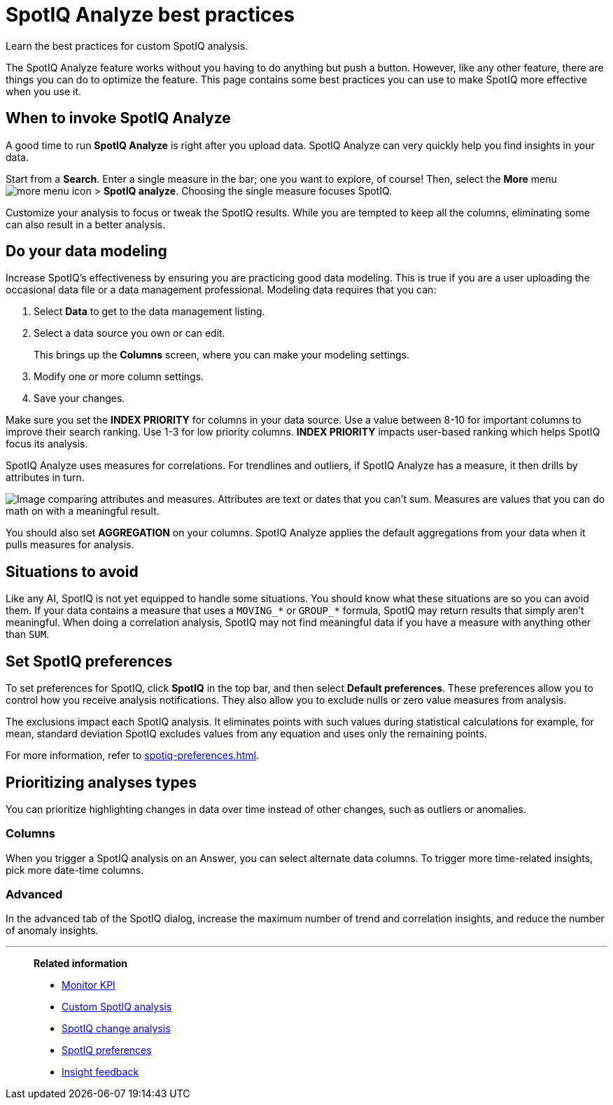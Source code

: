 = SpotIQ Analyze best practices
:last_updated: 11/25/2020
:experimental:
:page-aliases: /spotiq/special-topics.adoc
:page-layout: default-cloud
:linkattrs:
:description: Learn the best practices for SpotIQ Analyze.

Learn the best practices for custom SpotIQ analysis.

The SpotIQ Analyze feature works without you having to do anything but push a button.
However, like any other feature, there are things you can do to optimize the feature.
This page contains some best practices you can use to make SpotIQ more effective when you use it.

== When to invoke SpotIQ Analyze

A good time to run *SpotIQ Analyze* is right after you upload data.
SpotIQ Analyze can very quickly help you find insights in your data.

Start from a *Search*.
Enter a single measure in the bar;
one you want to explore, of course!
Then, select the *More* menu image:icon-more-10px.png[more menu icon] > *SpotIQ analyze*.
Choosing the single measure focuses SpotIQ.

Customize your analysis to focus or tweak the SpotIQ results.
While you are tempted to keep all the columns, eliminating some can also result in a better analysis.

== Do your data modeling

Increase SpotIQ's effectiveness by ensuring you are practicing good data modeling.
This is true if you are a user uploading the occasional data file or a data management professional.
Modeling data requires that you can:

. Select *Data* to get to the data management listing.
. Select a data source you own or can edit.
+
This brings up the *Columns* screen, where you can make your modeling settings.

. Modify one or more column settings.
. Save your changes.

Make sure you set the *INDEX PRIORITY* for columns in your data source.
Use a value between 8-10 for important columns to improve their search ranking.
Use 1-3 for low priority columns.
*INDEX PRIORITY* impacts user-based ranking which helps SpotIQ focus its analysis.

SpotIQ Analyze uses measures for correlations.
For trendlines and outliers, if SpotIQ Analyze has a measure, it then drills by attributes in turn.

image::atts-measurs.png[Image comparing attributes and measures. Attributes are text or dates that you can't sum. Measures are values that you can do math on with a meaningful result.]

You should also set *AGGREGATION* on your columns.
SpotIQ Analyze applies the default aggregations from your data when it pulls measures for analysis.

== Situations to avoid

Like any AI, SpotIQ is not yet equipped to handle some situations.
You should know what these situations are so you can avoid them.
If your data contains a measure that uses a `MOVING_*` or `GROUP_*` formula, SpotIQ may return results that simply aren't meaningful.
When doing a correlation analysis, SpotIQ may not find meaningful data if you have a measure with anything other than `SUM`.

== Set SpotIQ preferences

To set preferences for SpotIQ, click *SpotIQ* in the top bar, and then select *Default preferences*.
These preferences allow you to control how you receive analysis notifications.
They also allow you to exclude nulls or zero value measures from analysis.

The exclusions impact each SpotIQ analysis.
It eliminates points with such values during statistical calculations for example, for mean, standard deviation SpotIQ excludes values from any equation and uses only the remaining points.

For more information, refer to xref:spotiq-preferences.adoc[].

== Prioritizing analyses types

You can prioritize highlighting changes in data over time instead of other changes, such as  outliers or anomalies.

=== Columns

When you trigger a SpotIQ analysis on an Answer, you can select alternate data columns.
To trigger more time-related insights, pick more date-time columns.

=== Advanced

In the advanced tab of the SpotIQ dialog, increase the maximum number of trend and correlation insights, and reduce the number of anomaly insights.

'''
> **Related information**
>
> * xref:monitor.adoc[Monitor KPI]
> * xref:spotiq-custom.adoc[Custom SpotIQ analysis]
> * xref:spotiq-change.adoc[SpotIQ change analysis]
> * xref:spotiq-preferences.adoc[SpotIQ preferences]
> * xref:spotiq-feedback.adoc[Insight feedback]
